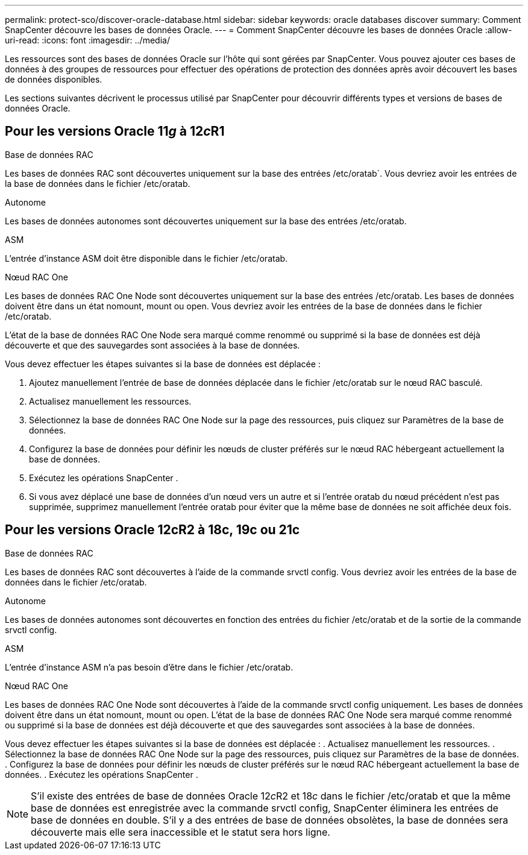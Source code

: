 ---
permalink: protect-sco/discover-oracle-database.html 
sidebar: sidebar 
keywords: oracle databases discover 
summary: Comment SnapCenter découvre les bases de données Oracle. 
---
= Comment SnapCenter découvre les bases de données Oracle
:allow-uri-read: 
:icons: font
:imagesdir: ../media/


[role="lead"]
Les ressources sont des bases de données Oracle sur l'hôte qui sont gérées par SnapCenter.  Vous pouvez ajouter ces bases de données à des groupes de ressources pour effectuer des opérations de protection des données après avoir découvert les bases de données disponibles.

Les sections suivantes décrivent le processus utilisé par SnapCenter pour découvrir différents types et versions de bases de données Oracle.



== Pour les versions Oracle 11__g__ à 12__c__R1

.Base de données RAC
Les bases de données RAC sont découvertes uniquement sur la base des entrées /etc/oratab`.  Vous devriez avoir les entrées de la base de données dans le fichier /etc/oratab.

.Autonome
Les bases de données autonomes sont découvertes uniquement sur la base des entrées /etc/oratab.

.ASM
L'entrée d'instance ASM doit être disponible dans le fichier /etc/oratab.

.Nœud RAC One
Les bases de données RAC One Node sont découvertes uniquement sur la base des entrées /etc/oratab.  Les bases de données doivent être dans un état nomount, mount ou open.  Vous devriez avoir les entrées de la base de données dans le fichier /etc/oratab.

L'état de la base de données RAC One Node sera marqué comme renommé ou supprimé si la base de données est déjà découverte et que des sauvegardes sont associées à la base de données.

Vous devez effectuer les étapes suivantes si la base de données est déplacée :

. Ajoutez manuellement l’entrée de base de données déplacée dans le fichier /etc/oratab sur le nœud RAC basculé.
. Actualisez manuellement les ressources.
. Sélectionnez la base de données RAC One Node sur la page des ressources, puis cliquez sur Paramètres de la base de données.
. Configurez la base de données pour définir les nœuds de cluster préférés sur le nœud RAC hébergeant actuellement la base de données.
. Exécutez les opérations SnapCenter .
. Si vous avez déplacé une base de données d'un nœud vers un autre et si l'entrée oratab du nœud précédent n'est pas supprimée, supprimez manuellement l'entrée oratab pour éviter que la même base de données ne soit affichée deux fois.




== Pour les versions Oracle 12cR2 à 18c, 19c ou 21c

.Base de données RAC
Les bases de données RAC sont découvertes à l’aide de la commande srvctl config.  Vous devriez avoir les entrées de la base de données dans le fichier /etc/oratab.

.Autonome
Les bases de données autonomes sont découvertes en fonction des entrées du fichier /etc/oratab et de la sortie de la commande srvctl config.

.ASM
L'entrée d'instance ASM n'a pas besoin d'être dans le fichier /etc/oratab.

.Nœud RAC One
Les bases de données RAC One Node sont découvertes à l'aide de la commande srvctl config uniquement.  Les bases de données doivent être dans un état nomount, mount ou open.  L'état de la base de données RAC One Node sera marqué comme renommé ou supprimé si la base de données est déjà découverte et que des sauvegardes sont associées à la base de données.

Vous devez effectuer les étapes suivantes si la base de données est déplacée : .  Actualisez manuellement les ressources. .  Sélectionnez la base de données RAC One Node sur la page des ressources, puis cliquez sur Paramètres de la base de données. .  Configurez la base de données pour définir les nœuds de cluster préférés sur le nœud RAC hébergeant actuellement la base de données. .  Exécutez les opérations SnapCenter .


NOTE: S'il existe des entrées de base de données Oracle 12__c__R2 et 18__c__ dans le fichier /etc/oratab et que la même base de données est enregistrée avec la commande srvctl config, SnapCenter éliminera les entrées de base de données en double.  S'il y a des entrées de base de données obsolètes, la base de données sera découverte mais elle sera inaccessible et le statut sera hors ligne.
